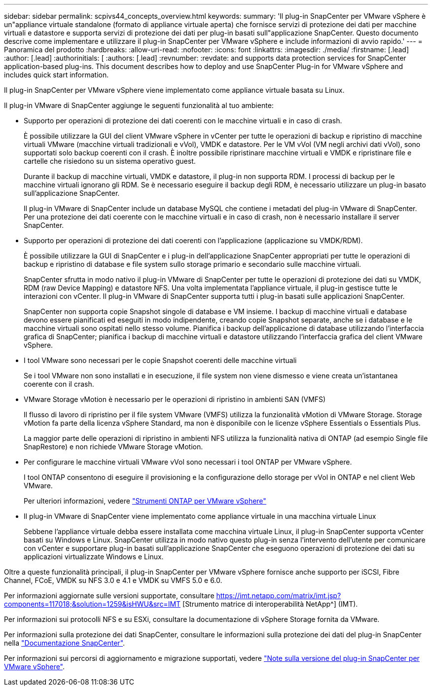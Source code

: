 ---
sidebar: sidebar 
permalink: scpivs44_concepts_overview.html 
keywords:  
summary: 'Il plug-in SnapCenter per VMware vSphere è un"appliance virtuale standalone (formato di appliance virtuale aperta) che fornisce servizi di protezione dei dati per macchine virtuali e datastore e supporta servizi di protezione dei dati per plug-in basati sull"applicazione SnapCenter. Questo documento descrive come implementare e utilizzare il plug-in SnapCenter per VMware vSphere e include informazioni di avvio rapido.' 
---
= Panoramica del prodotto
:hardbreaks:
:allow-uri-read: 
:nofooter: 
:icons: font
:linkattrs: 
:imagesdir: ./media/
:firstname: [.lead]
:author: [.lead]
:authorinitials: [
:authors: [.lead]
:revnumber: 
:revdate: and supports data protection services for SnapCenter application-based plug-ins. This document describes how to deploy and use SnapCenter Plug-in for VMware vSphere and includes quick start information.


Il plug-in SnapCenter per VMware vSphere viene implementato come appliance virtuale basata su Linux.

Il plug-in VMware di SnapCenter aggiunge le seguenti funzionalità al tuo ambiente:

* Supporto per operazioni di protezione dei dati coerenti con le macchine virtuali e in caso di crash.
+
È possibile utilizzare la GUI del client VMware vSphere in vCenter per tutte le operazioni di backup e ripristino di macchine virtuali VMware (macchine virtuali tradizionali e vVol), VMDK e datastore. Per le VM vVol (VM negli archivi dati vVol), sono supportati solo backup coerenti con il crash. È inoltre possibile ripristinare macchine virtuali e VMDK e ripristinare file e cartelle che risiedono su un sistema operativo guest.

+
Durante il backup di macchine virtuali, VMDK e datastore, il plug-in non supporta RDM. I processi di backup per le macchine virtuali ignorano gli RDM. Se è necessario eseguire il backup degli RDM, è necessario utilizzare un plug-in basato sull'applicazione SnapCenter.

+
Il plug-in VMware di SnapCenter include un database MySQL che contiene i metadati del plug-in VMware di SnapCenter. Per una protezione dei dati coerente con le macchine virtuali e in caso di crash, non è necessario installare il server SnapCenter.

* Supporto per operazioni di protezione dei dati coerenti con l'applicazione (applicazione su VMDK/RDM).
+
È possibile utilizzare la GUI di SnapCenter e i plug-in dell'applicazione SnapCenter appropriati per tutte le operazioni di backup e ripristino di database e file system sullo storage primario e secondario sulle macchine virtuali.

+
SnapCenter sfrutta in modo nativo il plug-in VMware di SnapCenter per tutte le operazioni di protezione dei dati su VMDK, RDM (raw Device Mapping) e datastore NFS. Una volta implementata l'appliance virtuale, il plug-in gestisce tutte le interazioni con vCenter. Il plug-in VMware di SnapCenter supporta tutti i plug-in basati sulle applicazioni SnapCenter.

+
SnapCenter non supporta copie Snapshot singole di database e VM insieme. I backup di macchine virtuali e database devono essere pianificati ed eseguiti in modo indipendente, creando copie Snapshot separate, anche se i database e le macchine virtuali sono ospitati nello stesso volume. Pianifica i backup dell'applicazione di database utilizzando l'interfaccia grafica di SnapCenter; pianifica i backup di macchine virtuali e datastore utilizzando l'interfaccia grafica del client VMware vSphere.

* I tool VMware sono necessari per le copie Snapshot coerenti delle macchine virtuali
+
Se i tool VMware non sono installati e in esecuzione, il file system non viene dismesso e viene creata un'istantanea coerente con il crash.

* VMware Storage vMotion è necessario per le operazioni di ripristino in ambienti SAN (VMFS)
+
Il flusso di lavoro di ripristino per il file system VMware (VMFS) utilizza la funzionalità vMotion di VMware Storage. Storage vMotion fa parte della licenza vSphere Standard, ma non è disponibile con le licenze vSphere Essentials o Essentials Plus.

+
La maggior parte delle operazioni di ripristino in ambienti NFS utilizza la funzionalità nativa di ONTAP (ad esempio Single file SnapRestore) e non richiede VMware Storage vMotion.

* Per configurare le macchine virtuali VMware vVol sono necessari i tool ONTAP per VMware vSphere.
+
I tool ONTAP consentono di eseguire il provisioning e la configurazione dello storage per vVol in ONTAP e nel client Web VMware.

+
Per ulteriori informazioni, vedere https://docs.netapp.com/us-en/ontap-tools-vmware-vsphere/index.html["Strumenti ONTAP per VMware vSphere"^]

* Il plug-in VMware di SnapCenter viene implementato come appliance virtuale in una macchina virtuale Linux
+
Sebbene l'appliance virtuale debba essere installata come macchina virtuale Linux, il plug-in SnapCenter supporta vCenter basati su Windows e Linux. SnapCenter utilizza in modo nativo questo plug-in senza l'intervento dell'utente per comunicare con vCenter e supportare plug-in basati sull'applicazione SnapCenter che eseguono operazioni di protezione dei dati su applicazioni virtualizzate Windows e Linux.



Oltre a queste funzionalità principali, il plug-in SnapCenter per VMware vSphere fornisce anche supporto per iSCSI, Fibre Channel, FCoE, VMDK su NFS 3.0 e 4.1 e VMDK su VMFS 5.0 e 6.0.

Per informazioni aggiornate sulle versioni supportate, consultare https://imt.netapp.com/matrix/imt.jsp?components=117018;&solution=1259&isHWU&src=IMT[]
[Strumento matrice di interoperabilità NetApp^] (IMT).

Per informazioni sui protocolli NFS e su ESXi, consultare la documentazione di vSphere Storage fornita da VMware.

Per informazioni sulla protezione dei dati SnapCenter, consultare le informazioni sulla protezione dei dati del plug-in SnapCenter nella http://docs.netapp.com/us-en/snapcenter/index.html["Documentazione SnapCenter"^].

Per informazioni sui percorsi di aggiornamento e migrazione supportati, vedere link:scpivs44_release_notes.html["Note sulla versione del plug-in SnapCenter per VMware vSphere"^].
